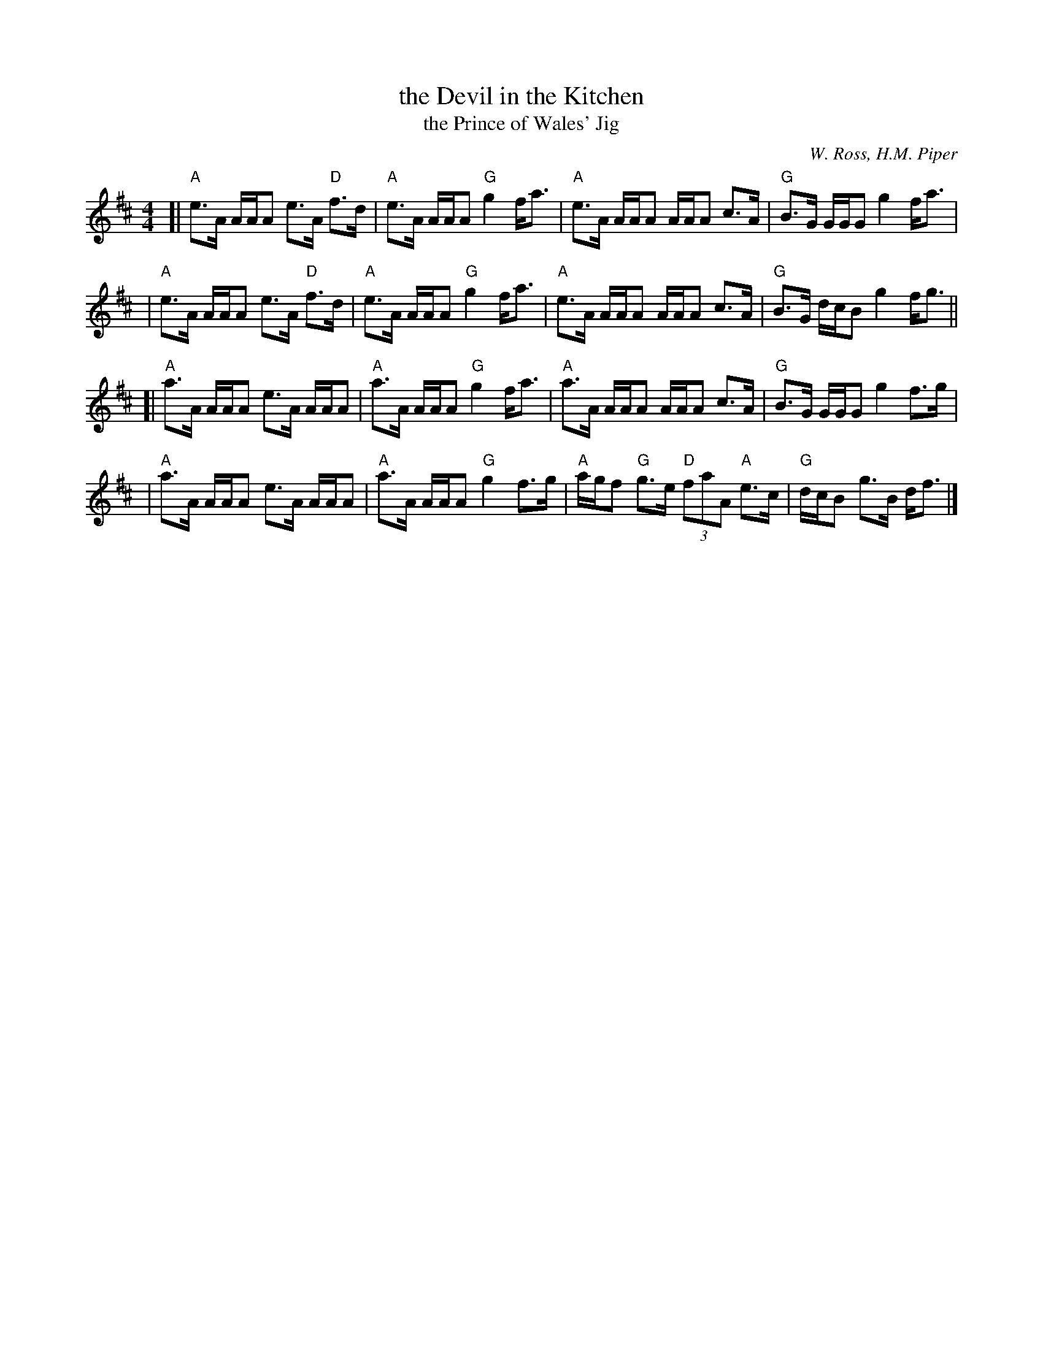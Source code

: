 X: 1
T: the Devil in the Kitchen
T: the Prince of Wales' Jig
C: W. Ross, H.M. Piper
R: strathspey, reel
S: Potomac Valley Scottish Fiddle Club collection
M: 4/4
L: 1/8
K: A mix
[|\
"A"e>A A/A/A e>A "D"f>d | "A"e>A A/A/A "G"g2 f<a |\
"A"e>A A/A/A A/A/A  c>A | "G"B>G G/G/G g2 f<a |
|\
"A"e>A A/A/A e>A "D"f>d | "A"e>A A/A/A "G"g2 f<a |\
"A"e>A A/A/A A/A/A  c>A | "G"B>G d/c/B g2 f<g ||
[|\
"A"a>A A/A/A e>A A/A/A | "A"a>A A/A/A "G"g2 f<a |\
"A"a>A A/A/A A/A/A c>A | "G"B>G G/G/G g2 f>g |
|\
"A"a>A A/A/A e>A A/A/A | "A"a>A A/A/A "G"g2 f>g |\
"A"a/g/f "G"g>e "D"(3faA "A"e>c | "G"d/c/B g>B d<f |]
